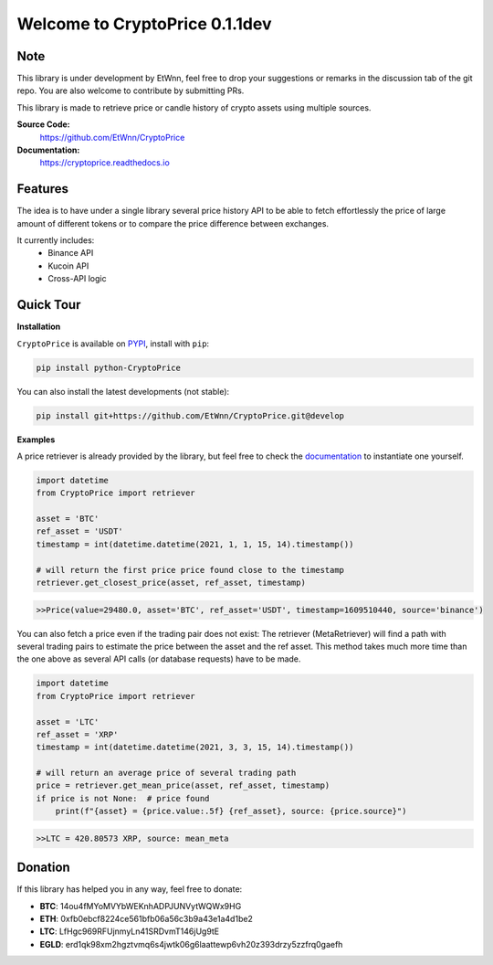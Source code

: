 ===============================
Welcome to CryptoPrice 0.1.1dev
===============================


Note
----

This library is under development by EtWnn, feel free to drop your suggestions or remarks in
the discussion tab of the git repo. You are also welcome to contribute by submitting PRs.

This library is made to retrieve price or candle history of crypto assets using multiple sources.

**Source Code:**
    https://github.com/EtWnn/CryptoPrice
**Documentation:**
    https://cryptoprice.readthedocs.io


Features
--------

The idea is to have under a single library several price history API to be able to fetch effortlessly the price of large
amount of different tokens or to compare the price difference between exchanges.

It currently includes:
    - Binance API
    - Kucoin API
    - Cross-API logic

Quick Tour
----------

**Installation**

``CryptoPrice`` is available on `PYPI <https://pypi.org/project/python-CryptoPrice/>`_, install with ``pip``:

.. code:: bash

    pip install python-CryptoPrice

You can also install the latest developments (not stable):

.. code:: bash

    pip install git+https://github.com/EtWnn/CryptoPrice.git@develop


**Examples**

A price retriever is already provided by the library, but feel free to check the
`documentation <https://cryptoprice.readthedocs.io>`_ to instantiate one yourself.

.. code-block:: python

    import datetime
    from CryptoPrice import retriever

    asset = 'BTC'
    ref_asset = 'USDT'
    timestamp = int(datetime.datetime(2021, 1, 1, 15, 14).timestamp())

    # will return the first price price found close to the timestamp
    retriever.get_closest_price(asset, ref_asset, timestamp)

.. code-block:: bash

    >>Price(value=29480.0, asset='BTC', ref_asset='USDT', timestamp=1609510440, source='binance')

You can also fetch a price even if the trading pair does not exist: The retriever (MetaRetriever) will find a path with
several trading pairs to estimate the price between the asset and the ref asset. This method takes much more time
than the one above as several API calls (or database requests) have to be made.

.. code-block:: python

    import datetime
    from CryptoPrice import retriever

    asset = 'LTC'
    ref_asset = 'XRP'
    timestamp = int(datetime.datetime(2021, 3, 3, 15, 14).timestamp())

    # will return an average price of several trading path
    price = retriever.get_mean_price(asset, ref_asset, timestamp)
    if price is not None:  # price found
        print(f"{asset} = {price.value:.5f} {ref_asset}, source: {price.source}")

.. code-block:: bash

    >>LTC = 420.80573 XRP, source: mean_meta


Donation
--------


If this library has helped you in any way, feel free to donate:

- **BTC**: 14ou4fMYoMVYbWEKnhADPJUNVytWQWx9HG
- **ETH**: 0xfb0ebcf8224ce561bfb06a56c3b9a43e1a4d1be2
- **LTC**: LfHgc969RFUjnmyLn41SRDvmT146jUg9tE
- **EGLD**: erd1qk98xm2hgztvmq6s4jwtk06g6laattewp6vh20z393drzy5zzfrq0gaefh